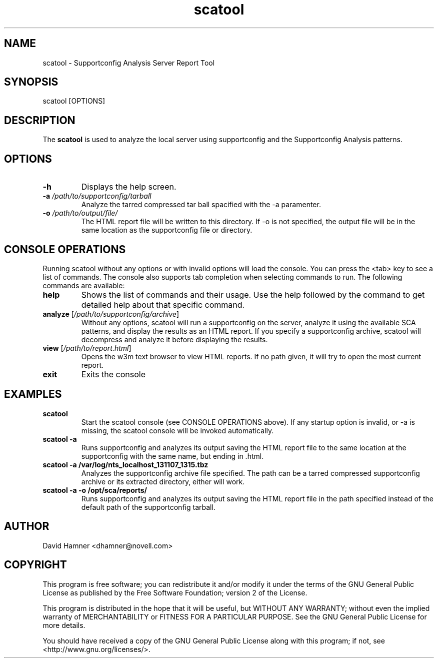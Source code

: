 .TH scatool 8 "08 Nov 2013" "scatool" "Supportconfig Analysis Manual"
.SH NAME
scatool - Supportconfig Analysis Server Report Tool
.SH SYNOPSIS
scatool [OPTIONS]
.SH DESCRIPTION
The \fBscatool\fR is used to analyze the local server using supportconfig and the Supportconfig Analysis patterns.
.SH OPTIONS
.TP
\fB\-h\fR
Displays the help screen.
.TP
\fB\-a\fR \fI/path/to/supportconfig/tarball\fR
Analyze the tarred compressed tar ball spacified with the -a paramenter.
.TP
\fB\-o\fR \fI/path/to/output/file/\fR
The HTML report file will be written to this directory. If -o is not specified, the output file will be in the same location as the supportconfig file or directory.
.PD
.SH CONSOLE OPERATIONS
Running scatool without any options or with invalid options will 
load the console. You can press the <tab> key to see a list of 
commands. The console also supports tab completion when selecting 
commands to run. The following commands are available:
.TP
\fBhelp\fR
Shows the list of commands and their usage. Use the help followed 
by the command to get detailed help about that specific command. 
.TP
\fBanalyze\fR [\fI/path/to/supportconfig/archive\fR]
Without any options, scatool will run a supportconfig on the server, 
analyze it using the available SCA patterns, and display the results 
as an HTML report. If you specify a supportconfig archive, scatool 
will decompress and analyze it before displaying the results.
.TP
\fBview\fR [\fI/path/to/report.html\fR]
Opens the w3m text browser to view HTML reports. If no path given, it 
will try to open the most current report.
.TP
\fBexit\fR
Exits the console
.PD
.SH EXAMPLES
.TP
\fBscatool\fR
Start the scatool console (see CONSOLE OPERATIONS above). If any startup option is invalid, or -a is missing, the scatool console will be invoked automatically.
.TP
\fBscatool -a\fR
Runs supportconfig and analyzes its output saving the HTML report file to the same location at the supportconfig with the same name, but ending in .html.
.TP
\fBscatool -a /var/log/nts_localhost_131107_1315.tbz\fR
Analyzes the supportconfig archive file specified. The path can be a tarred compressed supportconfig archive or its extracted directory, either will work.
.TP
\fBscatool -a -o /opt/sca/reports/\fR
Runs supportconfig and analyzes its output saving the HTML report file in the path specified instead of the default path of the supportconfig tarball.
.PD
.SH AUTHOR
David Hamner <dhamner@novell.com>
.SH COPYRIGHT
This program is free software; you can redistribute it and/or modify
it under the terms of the GNU General Public License as published by
the Free Software Foundation; version 2 of the License.
.PP
This program is distributed in the hope that it will be useful,
but WITHOUT ANY WARRANTY; without even the implied warranty of
MERCHANTABILITY or FITNESS FOR A PARTICULAR PURPOSE.  See the
GNU General Public License for more details.
.PP
You should have received a copy of the GNU General Public License
along with this program; if not, see <http://www.gnu.org/licenses/>.

